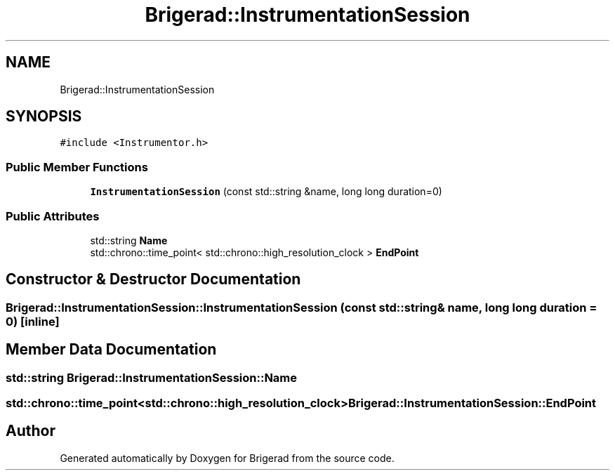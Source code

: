 .TH "Brigerad::InstrumentationSession" 3 "Sun Feb 7 2021" "Version 0.2" "Brigerad" \" -*- nroff -*-
.ad l
.nh
.SH NAME
Brigerad::InstrumentationSession
.SH SYNOPSIS
.br
.PP
.PP
\fC#include <Instrumentor\&.h>\fP
.SS "Public Member Functions"

.in +1c
.ti -1c
.RI "\fBInstrumentationSession\fP (const std::string &name, long long duration=0)"
.br
.in -1c
.SS "Public Attributes"

.in +1c
.ti -1c
.RI "std::string \fBName\fP"
.br
.ti -1c
.RI "std::chrono::time_point< std::chrono::high_resolution_clock > \fBEndPoint\fP"
.br
.in -1c
.SH "Constructor & Destructor Documentation"
.PP 
.SS "Brigerad::InstrumentationSession::InstrumentationSession (const std::string & name, long long duration = \fC0\fP)\fC [inline]\fP"

.SH "Member Data Documentation"
.PP 
.SS "std::string Brigerad::InstrumentationSession::Name"

.SS "std::chrono::time_point<std::chrono::high_resolution_clock> Brigerad::InstrumentationSession::EndPoint"


.SH "Author"
.PP 
Generated automatically by Doxygen for Brigerad from the source code\&.
